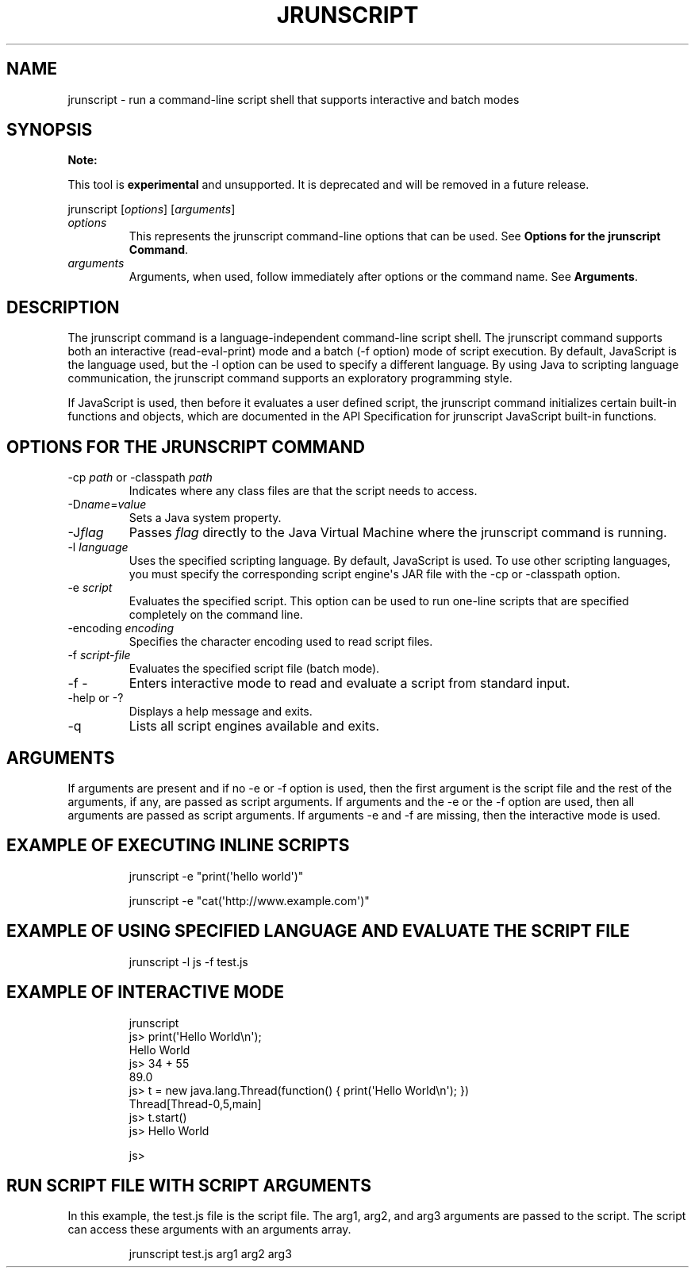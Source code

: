 .\" Automatically generated by Pandoc 3.1.12.1
.\"
.TH "JRUNSCRIPT" "1" "2025" "JDK 24.0.1" "JDK Commands"
.SH NAME
jrunscript \- run a command\-line script shell that supports interactive
and batch modes
.SH SYNOPSIS
\f[B]Note:\f[R]
.PP
This tool is \f[B]experimental\f[R] and unsupported.
It is deprecated and will be removed in a future release.
.PP
\f[CR]jrunscript\f[R] [\f[I]options\f[R]] [\f[I]arguments\f[R]]
.TP
\f[I]options\f[R]
This represents the \f[CR]jrunscript\f[R] command\-line options that can
be used.
See \f[B]Options for the jrunscript Command\f[R].
.TP
\f[I]arguments\f[R]
Arguments, when used, follow immediately after options or the command
name.
See \f[B]Arguments\f[R].
.SH DESCRIPTION
The \f[CR]jrunscript\f[R] command is a language\-independent
command\-line script shell.
The \f[CR]jrunscript\f[R] command supports both an interactive
(read\-eval\-print) mode and a batch (\f[CR]\-f\f[R] option) mode of
script execution.
By default, JavaScript is the language used, but the \f[CR]\-l\f[R]
option can be used to specify a different language.
By using Java to scripting language communication, the
\f[CR]jrunscript\f[R] command supports an exploratory programming style.
.PP
If JavaScript is used, then before it evaluates a user defined script,
the \f[CR]jrunscript\f[R] command initializes certain built\-in
functions and objects, which are documented in the API Specification for
\f[CR]jrunscript\f[R] JavaScript built\-in functions.
.SH OPTIONS FOR THE JRUNSCRIPT COMMAND
.TP
\f[CR]\-cp\f[R] \f[I]path\f[R] or \f[CR]\-classpath\f[R] \f[I]path\f[R]
Indicates where any class files are that the script needs to access.
.TP
\f[CR]\-D\f[R]\f[I]name\f[R]\f[CR]=\f[R]\f[I]value\f[R]
Sets a Java system property.
.TP
\f[CR]\-J\f[R]\f[I]flag\f[R]
Passes \f[I]flag\f[R] directly to the Java Virtual Machine where the
\f[CR]jrunscript\f[R] command is running.
.TP
\f[CR]\-l\f[R] \f[I]language\f[R]
Uses the specified scripting language.
By default, JavaScript is used.
To use other scripting languages, you must specify the corresponding
script engine\[aq]s JAR file with the \f[CR]\-cp\f[R] or
\f[CR]\-classpath\f[R] option.
.TP
\f[CR]\-e\f[R] \f[I]script\f[R]
Evaluates the specified script.
This option can be used to run one\-line scripts that are specified
completely on the command line.
.TP
\f[CR]\-encoding\f[R] \f[I]encoding\f[R]
Specifies the character encoding used to read script files.
.TP
\f[CR]\-f\f[R] \f[I]script\-file\f[R]
Evaluates the specified script file (batch mode).
.TP
\f[CR]\-f \-\f[R]
Enters interactive mode to read and evaluate a script from standard
input.
.TP
\f[CR]\-help\f[R] or \f[CR]\-?\f[R]
Displays a help message and exits.
.TP
\f[CR]\-q\f[R]
Lists all script engines available and exits.
.SH ARGUMENTS
If arguments are present and if no \f[CR]\-e\f[R] or \f[CR]\-f\f[R]
option is used, then the first argument is the script file and the rest
of the arguments, if any, are passed as script arguments.
If arguments and the \f[CR]\-e\f[R] or the \f[CR]\-f\f[R] option are
used, then all arguments are passed as script arguments.
If arguments \f[CR]\-e\f[R] and \f[CR]\-f\f[R] are missing, then the
interactive mode is used.
.SH EXAMPLE OF EXECUTING INLINE SCRIPTS
.RS
.PP
\f[CR]jrunscript \-e \[dq]print(\[aq]hello world\[aq])\[dq]\f[R]
.RE
.RS
.PP
\f[CR]jrunscript \-e \[dq]cat(\[aq]http://www.example.com\[aq])\[dq]\f[R]
.RE
.SH EXAMPLE OF USING SPECIFIED LANGUAGE AND EVALUATE THE SCRIPT FILE
.RS
.PP
\f[CR]jrunscript \-l js \-f test.js\f[R]
.RE
.SH EXAMPLE OF INTERACTIVE MODE
.IP
.EX
jrunscript
js> print(\[aq]Hello World\[rs]n\[aq]);
Hello World
js> 34 + 55
89.0
js> t = new java.lang.Thread(function() { print(\[aq]Hello World\[rs]n\[aq]); })
Thread[Thread\-0,5,main]
js> t.start()
js> Hello World

js>
.EE
.SH RUN SCRIPT FILE WITH SCRIPT ARGUMENTS
In this example, the \f[CR]test.js\f[R] file is the script file.
The \f[CR]arg1\f[R], \f[CR]arg2\f[R], and \f[CR]arg3\f[R] arguments are
passed to the script.
The script can access these arguments with an arguments array.
.RS
.PP
\f[CR]jrunscript test.js arg1 arg2 arg3\f[R]
.RE
